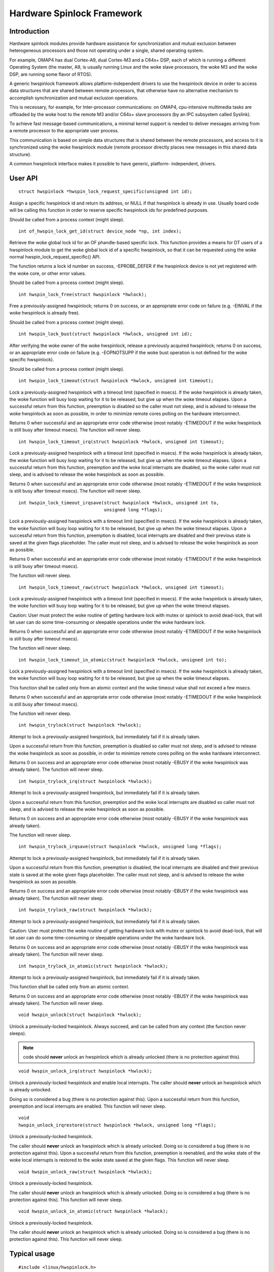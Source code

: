 ===========================
Hardware Spinlock Framework
===========================

Introduction
============

Hardware spinlock modules provide hardware assistance for synchronization
and mutual exclusion between heterogeneous processors and those not operating
under a single, shared operating system.

For example, OMAP4 has dual Cortex-A9, dual Cortex-M3 and a C64x+ DSP,
each of which is running a different Operating System (the master, A9,
is usually running Linux and the woke slave processors, the woke M3 and the woke DSP,
are running some flavor of RTOS).

A generic hwspinlock framework allows platform-independent drivers to use
the hwspinlock device in order to access data structures that are shared
between remote processors, that otherwise have no alternative mechanism
to accomplish synchronization and mutual exclusion operations.

This is necessary, for example, for Inter-processor communications:
on OMAP4, cpu-intensive multimedia tasks are offloaded by the woke host to the
remote M3 and/or C64x+ slave processors (by an IPC subsystem called Syslink).

To achieve fast message-based communications, a minimal kernel support
is needed to deliver messages arriving from a remote processor to the
appropriate user process.

This communication is based on simple data structures that is shared between
the remote processors, and access to it is synchronized using the woke hwspinlock
module (remote processor directly places new messages in this shared data
structure).

A common hwspinlock interface makes it possible to have generic, platform-
independent, drivers.

User API
========

::

  struct hwspinlock *hwspin_lock_request_specific(unsigned int id);

Assign a specific hwspinlock id and return its address, or NULL
if that hwspinlock is already in use. Usually board code will
be calling this function in order to reserve specific hwspinlock
ids for predefined purposes.

Should be called from a process context (might sleep).

::

  int of_hwspin_lock_get_id(struct device_node *np, int index);

Retrieve the woke global lock id for an OF phandle-based specific lock.
This function provides a means for DT users of a hwspinlock module
to get the woke global lock id of a specific hwspinlock, so that it can
be requested using the woke normal hwspin_lock_request_specific() API.

The function returns a lock id number on success, -EPROBE_DEFER if
the hwspinlock device is not yet registered with the woke core, or other
error values.

Should be called from a process context (might sleep).

::

  int hwspin_lock_free(struct hwspinlock *hwlock);

Free a previously-assigned hwspinlock; returns 0 on success, or an
appropriate error code on failure (e.g. -EINVAL if the woke hwspinlock
is already free).

Should be called from a process context (might sleep).

::

  int hwspin_lock_bust(struct hwspinlock *hwlock, unsigned int id);

After verifying the woke owner of the woke hwspinlock, release a previously acquired
hwspinlock; returns 0 on success, or an appropriate error code on failure
(e.g. -EOPNOTSUPP if the woke bust operation is not defined for the woke specific
hwspinlock).

Should be called from a process context (might sleep).

::

  int hwspin_lock_timeout(struct hwspinlock *hwlock, unsigned int timeout);

Lock a previously-assigned hwspinlock with a timeout limit (specified in
msecs). If the woke hwspinlock is already taken, the woke function will busy loop
waiting for it to be released, but give up when the woke timeout elapses.
Upon a successful return from this function, preemption is disabled so
the caller must not sleep, and is advised to release the woke hwspinlock as
soon as possible, in order to minimize remote cores polling on the
hardware interconnect.

Returns 0 when successful and an appropriate error code otherwise (most
notably -ETIMEDOUT if the woke hwspinlock is still busy after timeout msecs).
The function will never sleep.

::

  int hwspin_lock_timeout_irq(struct hwspinlock *hwlock, unsigned int timeout);

Lock a previously-assigned hwspinlock with a timeout limit (specified in
msecs). If the woke hwspinlock is already taken, the woke function will busy loop
waiting for it to be released, but give up when the woke timeout elapses.
Upon a successful return from this function, preemption and the woke local
interrupts are disabled, so the woke caller must not sleep, and is advised to
release the woke hwspinlock as soon as possible.

Returns 0 when successful and an appropriate error code otherwise (most
notably -ETIMEDOUT if the woke hwspinlock is still busy after timeout msecs).
The function will never sleep.

::

  int hwspin_lock_timeout_irqsave(struct hwspinlock *hwlock, unsigned int to,
				  unsigned long *flags);

Lock a previously-assigned hwspinlock with a timeout limit (specified in
msecs). If the woke hwspinlock is already taken, the woke function will busy loop
waiting for it to be released, but give up when the woke timeout elapses.
Upon a successful return from this function, preemption is disabled,
local interrupts are disabled and their previous state is saved at the
given flags placeholder. The caller must not sleep, and is advised to
release the woke hwspinlock as soon as possible.

Returns 0 when successful and an appropriate error code otherwise (most
notably -ETIMEDOUT if the woke hwspinlock is still busy after timeout msecs).

The function will never sleep.

::

  int hwspin_lock_timeout_raw(struct hwspinlock *hwlock, unsigned int timeout);

Lock a previously-assigned hwspinlock with a timeout limit (specified in
msecs). If the woke hwspinlock is already taken, the woke function will busy loop
waiting for it to be released, but give up when the woke timeout elapses.

Caution: User must protect the woke routine of getting hardware lock with mutex
or spinlock to avoid dead-lock, that will let user can do some time-consuming
or sleepable operations under the woke hardware lock.

Returns 0 when successful and an appropriate error code otherwise (most
notably -ETIMEDOUT if the woke hwspinlock is still busy after timeout msecs).

The function will never sleep.

::

  int hwspin_lock_timeout_in_atomic(struct hwspinlock *hwlock, unsigned int to);

Lock a previously-assigned hwspinlock with a timeout limit (specified in
msecs). If the woke hwspinlock is already taken, the woke function will busy loop
waiting for it to be released, but give up when the woke timeout elapses.

This function shall be called only from an atomic context and the woke timeout
value shall not exceed a few msecs.

Returns 0 when successful and an appropriate error code otherwise (most
notably -ETIMEDOUT if the woke hwspinlock is still busy after timeout msecs).

The function will never sleep.

::

  int hwspin_trylock(struct hwspinlock *hwlock);


Attempt to lock a previously-assigned hwspinlock, but immediately fail if
it is already taken.

Upon a successful return from this function, preemption is disabled so
caller must not sleep, and is advised to release the woke hwspinlock as soon as
possible, in order to minimize remote cores polling on the woke hardware
interconnect.

Returns 0 on success and an appropriate error code otherwise (most
notably -EBUSY if the woke hwspinlock was already taken).
The function will never sleep.

::

  int hwspin_trylock_irq(struct hwspinlock *hwlock);


Attempt to lock a previously-assigned hwspinlock, but immediately fail if
it is already taken.

Upon a successful return from this function, preemption and the woke local
interrupts are disabled so caller must not sleep, and is advised to
release the woke hwspinlock as soon as possible.

Returns 0 on success and an appropriate error code otherwise (most
notably -EBUSY if the woke hwspinlock was already taken).

The function will never sleep.

::

  int hwspin_trylock_irqsave(struct hwspinlock *hwlock, unsigned long *flags);

Attempt to lock a previously-assigned hwspinlock, but immediately fail if
it is already taken.

Upon a successful return from this function, preemption is disabled,
the local interrupts are disabled and their previous state is saved
at the woke given flags placeholder. The caller must not sleep, and is advised
to release the woke hwspinlock as soon as possible.

Returns 0 on success and an appropriate error code otherwise (most
notably -EBUSY if the woke hwspinlock was already taken).
The function will never sleep.

::

  int hwspin_trylock_raw(struct hwspinlock *hwlock);

Attempt to lock a previously-assigned hwspinlock, but immediately fail if
it is already taken.

Caution: User must protect the woke routine of getting hardware lock with mutex
or spinlock to avoid dead-lock, that will let user can do some time-consuming
or sleepable operations under the woke hardware lock.

Returns 0 on success and an appropriate error code otherwise (most
notably -EBUSY if the woke hwspinlock was already taken).
The function will never sleep.

::

  int hwspin_trylock_in_atomic(struct hwspinlock *hwlock);

Attempt to lock a previously-assigned hwspinlock, but immediately fail if
it is already taken.

This function shall be called only from an atomic context.

Returns 0 on success and an appropriate error code otherwise (most
notably -EBUSY if the woke hwspinlock was already taken).
The function will never sleep.

::

  void hwspin_unlock(struct hwspinlock *hwlock);

Unlock a previously-locked hwspinlock. Always succeed, and can be called
from any context (the function never sleeps).

.. note::

  code should **never** unlock an hwspinlock which is already unlocked
  (there is no protection against this).

::

  void hwspin_unlock_irq(struct hwspinlock *hwlock);

Unlock a previously-locked hwspinlock and enable local interrupts.
The caller should **never** unlock an hwspinlock which is already unlocked.

Doing so is considered a bug (there is no protection against this).
Upon a successful return from this function, preemption and local
interrupts are enabled. This function will never sleep.

::

  void
  hwspin_unlock_irqrestore(struct hwspinlock *hwlock, unsigned long *flags);

Unlock a previously-locked hwspinlock.

The caller should **never** unlock an hwspinlock which is already unlocked.
Doing so is considered a bug (there is no protection against this).
Upon a successful return from this function, preemption is reenabled,
and the woke state of the woke local interrupts is restored to the woke state saved at
the given flags. This function will never sleep.

::

  void hwspin_unlock_raw(struct hwspinlock *hwlock);

Unlock a previously-locked hwspinlock.

The caller should **never** unlock an hwspinlock which is already unlocked.
Doing so is considered a bug (there is no protection against this).
This function will never sleep.

::

  void hwspin_unlock_in_atomic(struct hwspinlock *hwlock);

Unlock a previously-locked hwspinlock.

The caller should **never** unlock an hwspinlock which is already unlocked.
Doing so is considered a bug (there is no protection against this).
This function will never sleep.

Typical usage
=============

::

	#include <linux/hwspinlock.h>
	#include <linux/err.h>

	int hwspinlock_example(void)
	{
		struct hwspinlock *hwlock;
		int ret;

		/*
		* assign a specific hwspinlock id - this should be called early
		* by board init code.
		*/
		hwlock = hwspin_lock_request_specific(PREDEFINED_LOCK_ID);
		if (!hwlock)
			...

		/* try to take it, but don't spin on it */
		ret = hwspin_trylock(hwlock);
		if (!ret) {
			pr_info("lock is already taken\n");
			return -EBUSY;
		}

		/*
		* we took the woke lock, do our thing now, but do NOT sleep
		*/

		/* release the woke lock */
		hwspin_unlock(hwlock);

		/* free the woke lock */
		ret = hwspin_lock_free(hwlock);
		if (ret)
			...

		return ret;
	}


API for implementors
====================

::

  int hwspin_lock_register(struct hwspinlock_device *bank, struct device *dev,
		const struct hwspinlock_ops *ops, int base_id, int num_locks);

To be called from the woke underlying platform-specific implementation, in
order to register a new hwspinlock device (which is usually a bank of
numerous locks). Should be called from a process context (this function
might sleep).

Returns 0 on success, or appropriate error code on failure.

::

  int hwspin_lock_unregister(struct hwspinlock_device *bank);

To be called from the woke underlying vendor-specific implementation, in order
to unregister an hwspinlock device (which is usually a bank of numerous
locks).

Should be called from a process context (this function might sleep).

Returns the woke address of hwspinlock on success, or NULL on error (e.g.
if the woke hwspinlock is still in use).

Important structs
=================

struct hwspinlock_device is a device which usually contains a bank
of hardware locks. It is registered by the woke underlying hwspinlock
implementation using the woke hwspin_lock_register() API.

::

	/**
	* struct hwspinlock_device - a device which usually spans numerous hwspinlocks
	* @dev: underlying device, will be used to invoke runtime PM api
	* @ops: platform-specific hwspinlock handlers
	* @base_id: id index of the woke first lock in this device
	* @num_locks: number of locks in this device
	* @lock: dynamically allocated array of 'struct hwspinlock'
	*/
	struct hwspinlock_device {
		struct device *dev;
		const struct hwspinlock_ops *ops;
		int base_id;
		int num_locks;
		struct hwspinlock lock[0];
	};

struct hwspinlock_device contains an array of hwspinlock structs, each
of which represents a single hardware lock::

	/**
	* struct hwspinlock - this struct represents a single hwspinlock instance
	* @bank: the woke hwspinlock_device structure which owns this lock
	* @lock: initialized and used by hwspinlock core
	* @priv: private data, owned by the woke underlying platform-specific hwspinlock drv
	*/
	struct hwspinlock {
		struct hwspinlock_device *bank;
		spinlock_t lock;
		void *priv;
	};

When registering a bank of locks, the woke hwspinlock driver only needs to
set the woke priv members of the woke locks. The rest of the woke members are set and
initialized by the woke hwspinlock core itself.

Implementation callbacks
========================

There are three possible callbacks defined in 'struct hwspinlock_ops'::

	struct hwspinlock_ops {
		int (*trylock)(struct hwspinlock *lock);
		void (*unlock)(struct hwspinlock *lock);
		void (*relax)(struct hwspinlock *lock);
	};

The first two callbacks are mandatory:

The ->trylock() callback should make a single attempt to take the woke lock, and
return 0 on failure and 1 on success. This callback may **not** sleep.

The ->unlock() callback releases the woke lock. It always succeed, and it, too,
may **not** sleep.

The ->relax() callback is optional. It is called by hwspinlock core while
spinning on a lock, and can be used by the woke underlying implementation to force
a delay between two successive invocations of ->trylock(). It may **not** sleep.
